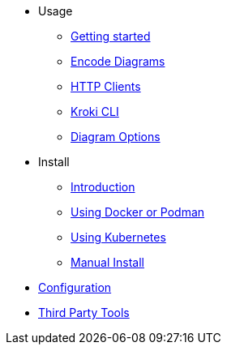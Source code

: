 * Usage
** xref:usage.adoc[Getting started]
** xref:encode-diagram.adoc[Encode Diagrams]
** xref:http-clients.adoc[HTTP Clients]
** xref:kroki-cli.adoc[Kroki CLI]
** xref:diagram-options.adoc[Diagram Options]
* Install
** xref:install.adoc[Introduction]
//** xref:about-docker-podman.adoc[About Docker and Podman]
** xref:use-docker-or-podman.adoc[Using Docker or Podman]
** xref:use-kubernetes.adoc[Using Kubernetes]
** xref:manual-install.adoc[Manual Install]
* xref:configuration.adoc[Configuration]
* xref:third-party-tools.adoc[Third Party Tools]
